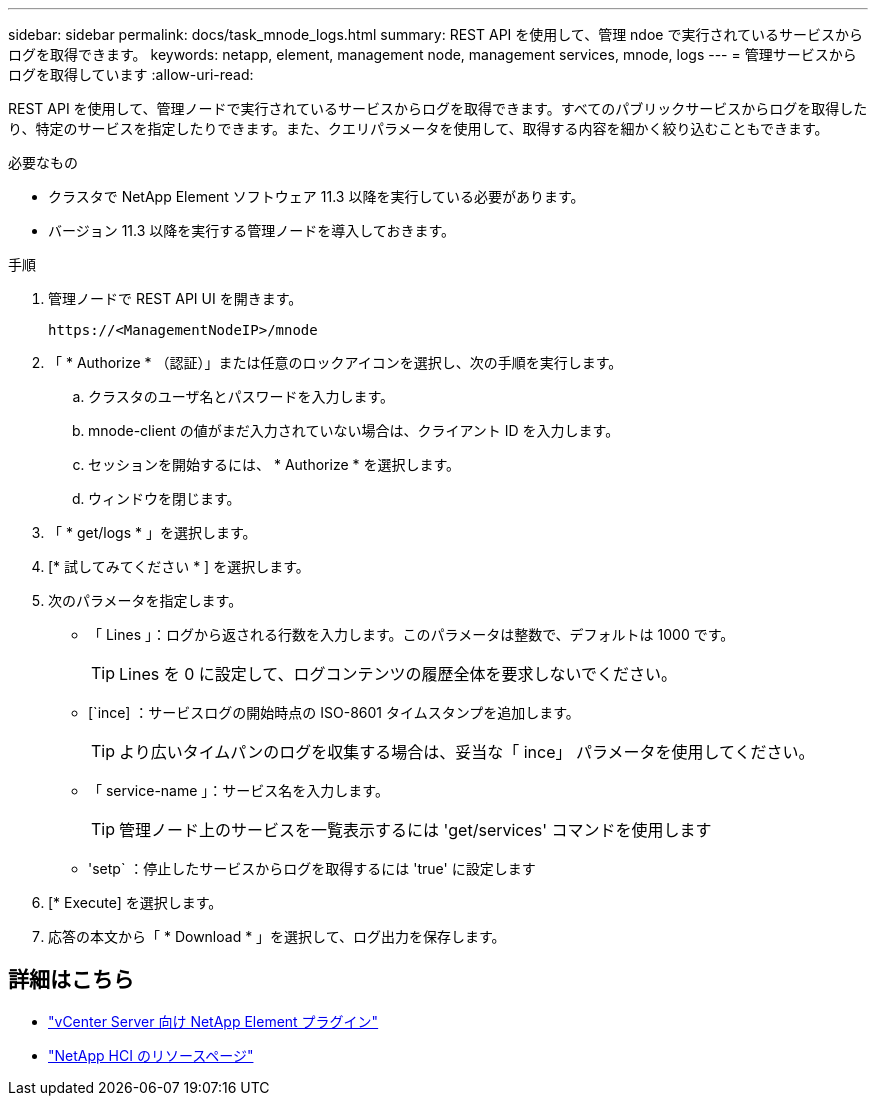 ---
sidebar: sidebar 
permalink: docs/task_mnode_logs.html 
summary: REST API を使用して、管理 ndoe で実行されているサービスからログを取得できます。 
keywords: netapp, element, management node, management services, mnode, logs 
---
= 管理サービスからログを取得しています
:allow-uri-read: 


[role="lead"]
REST API を使用して、管理ノードで実行されているサービスからログを取得できます。すべてのパブリックサービスからログを取得したり、特定のサービスを指定したりできます。また、クエリパラメータを使用して、取得する内容を細かく絞り込むこともできます。

.必要なもの
* クラスタで NetApp Element ソフトウェア 11.3 以降を実行している必要があります。
* バージョン 11.3 以降を実行する管理ノードを導入しておきます。


.手順
. 管理ノードで REST API UI を開きます。
+
[listing]
----
https://<ManagementNodeIP>/mnode
----
. 「 * Authorize * （認証）」または任意のロックアイコンを選択し、次の手順を実行します。
+
.. クラスタのユーザ名とパスワードを入力します。
.. mnode-client の値がまだ入力されていない場合は、クライアント ID を入力します。
.. セッションを開始するには、 * Authorize * を選択します。
.. ウィンドウを閉じます。


. 「 * get/logs * 」を選択します。
. [* 試してみてください * ] を選択します。
. 次のパラメータを指定します。
+
** 「 Lines 」：ログから返される行数を入力します。このパラメータは整数で、デフォルトは 1000 です。
+

TIP: Lines を 0 に設定して、ログコンテンツの履歴全体を要求しないでください。

** [`ince] ：サービスログの開始時点の ISO-8601 タイムスタンプを追加します。
+

TIP: より広いタイムパンのログを収集する場合は、妥当な「 ince」 パラメータを使用してください。

** 「 service-name 」：サービス名を入力します。
+

TIP: 管理ノード上のサービスを一覧表示するには 'get/services' コマンドを使用します

** 'setp` ：停止したサービスからログを取得するには 'true' に設定します


. [* Execute] を選択します。
. 応答の本文から「 * Download * 」を選択して、ログ出力を保存します。


[discrete]
== 詳細はこちら

* https://docs.netapp.com/us-en/vcp/index.html["vCenter Server 向け NetApp Element プラグイン"^]
* https://www.netapp.com/hybrid-cloud/hci-documentation/["NetApp HCI のリソースページ"^]


